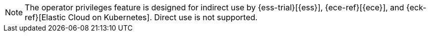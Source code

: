 [NOTE]
The operator privileges feature is designed for indirect use by {ess-trial}[{ess}],
{ece-ref}[{ece}], and {eck-ref}[Elastic Cloud on Kubernetes]. Direct use is not
supported.
